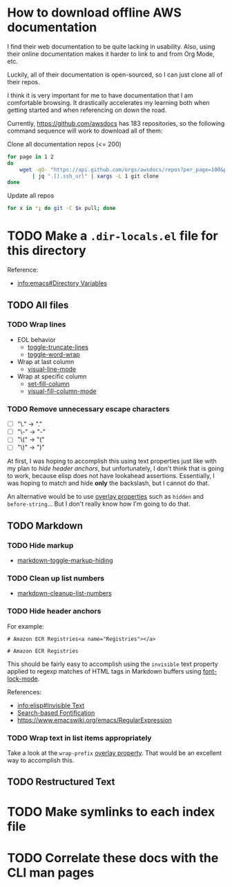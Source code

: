 * How to download offline AWS documentation
:WHY:
I find their web documentation to be quite lacking in usability.
Also, using their online documentation makes it harder to link to
and from Org Mode, etc.

Luckily, all of their documentation is open-sourced, so I can just
clone all of their repos.

I think it is very important for me to have documentation that I am
comfortable browsing.  It drastically accelerates my learning both
when getting started and when referencing on down the road.
:END:
Currently, https://github.com/awsdocs has 183 repositories, so the
following command sequence will work to download all of them:

#+CAPTION: Clone all documentation repos (<= 200)
#+BEGIN_SRC sh
for page in 1 2
do
    wget -qO- "https://api.github.com/orgs/awsdocs/repos?per_page=100&page=$page" \
        | jq ".[].ssh_url" | xargs -L 1 git clone
done
#+END_SRC

#+CAPTION: Update all repos
#+BEGIN_SRC sh
for x in *; do git -C $x pull; done
#+END_SRC

* TODO Make a ~.dir-locals.el~ file for this directory
Reference:
- [[info:emacs#Directory%20Variables][info:emacs#Directory Variables]]

** TODO All files
*** TODO Wrap lines
- EOL behavior
  - [[help:toggle-truncate-lines][toggle-truncate-lines]]
  - [[help:toggle-word-wrap][toggle-word-wrap]]
- Wrap at last column
  - [[help:visual-line-mode][visual-line-mode]]
- Wrap at specific column
  - [[help:set-fill-column][set-fill-column]]
  - [[help:visual-fill-column-mode][visual-fill-column-mode]]

*** TODO Remove unnecessary escape characters
- [ ] "\." -> "."
- [ ] "\-" -> "-"
- [ ] "\(" -> "("
- [ ] "\)" -> ")"

At first, I was hoping to accomplish this using text properties just
like with my plan to [[*Hide header anchors][hide header anchors]], but unfortunately, I don't
think that is going to work, because elisp does not have lookahead
assertions.  Essentially, I was hoping to match and hide *only* the
backslash, but I cannot do that.

An alternative would be to use [[info:elisp#Overlay%20Properties][overlay properties]] such as ~hidden~ and
~before-string~... But I don't really know how I'm going to do that.

** TODO Markdown
*** TODO Hide markup
- [[help:markdown-toggle-markup-hiding][markdown-toggle-markup-hiding]]

*** TODO Clean up list numbers
- [[help:markdown-cleanup-list-numbers][markdown-cleanup-list-numbers]]

*** TODO Hide header anchors
For example:

#+CAPTION: Before
#+BEGIN_EXAMPLE
# Amazon ECR Registries<a name="Registries"></a>
#+END_EXAMPLE

#+CAPTION: After
#+BEGIN_EXAMPLE
# Amazon ECR Registries
#+END_EXAMPLE

This should be fairly easy to accomplish using the ~invisible~ text
property applied to regexp matches of HTML tags in Markdown buffers
using [[help:font-lock-mode][font-lock-mode]].

References:
- [[info:elisp#Invisible%20Text][info:elisp#Invisible Text]]
- [[https://www.gnu.org/software/emacs/manual/html_node/elisp/Search_002dbased-Fontification.html#Search_002dbased-Fontification][Search-based Fontification]]
- https://www.emacswiki.org/emacs/RegularExpression

*** TODO Wrap text in list items appropriately
Take a look at the ~wrap-prefix~ [[info:elisp#Overlay%20Properties][overlay property]].  That would be an
excellent way to accomplish this.

** TODO Restructured Text

* TODO Make symlinks to each index file
* TODO Correlate these docs with the CLI man pages
